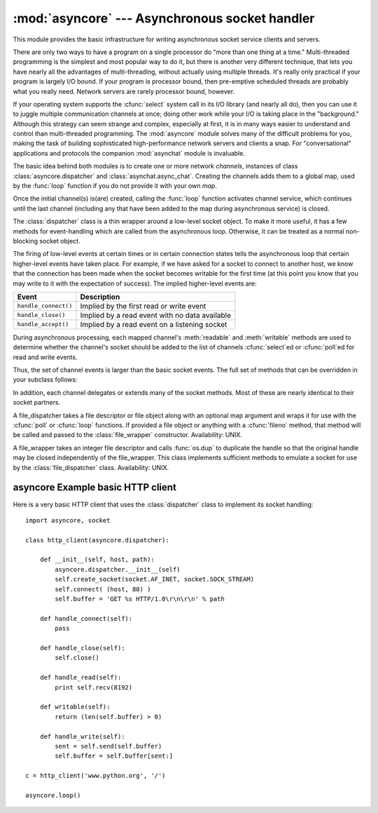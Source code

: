 
:mod:`asyncore` --- Asynchronous socket handler
===============================================

.. module:: asyncore
   :synopsis: A base class for developing asynchronous socket handling
              services.
.. moduleauthor:: Sam Rushing <rushing@nightmare.com>
.. sectionauthor:: Christopher Petrilli <petrilli@amber.org>
.. sectionauthor:: Steve Holden <sholden@holdenweb.com>
.. heavily adapted from original documentation by Sam Rushing


This module provides the basic infrastructure for writing asynchronous  socket
service clients and servers.

There are only two ways to have a program on a single processor do  "more than
one thing at a time." Multi-threaded programming is the  simplest and most
popular way to do it, but there is another very different technique, that lets
you have nearly all the advantages of  multi-threading, without actually using
multiple threads.  It's really  only practical if your program is largely I/O
bound.  If your program is processor bound, then pre-emptive scheduled threads
are probably what you really need.  Network servers are rarely processor
bound, however.

If your operating system supports the :cfunc:`select` system call in its I/O
library (and nearly all do), then you can use it to juggle multiple
communication channels at once; doing other work while your I/O is taking
place in the "background."  Although this strategy can seem strange and
complex, especially at first, it is in many ways easier to understand and
control than multi-threaded programming.  The :mod:`asyncore` module solves
many of the difficult problems for you, making the task of building
sophisticated high-performance network servers and clients a snap.  For
"conversational" applications and protocols the companion :mod:`asynchat`
module is invaluable.

The basic idea behind both modules is to create one or more network
*channels*, instances of class :class:`asyncore.dispatcher` and
:class:`asynchat.async_chat`.  Creating the channels adds them to a global
map, used by the :func:`loop` function if you do not provide it with your own
*map*.

Once the initial channel(s) is(are) created, calling the :func:`loop` function
activates channel service, which continues until the last channel (including
any that have been added to the map during asynchronous service) is closed.


.. function:: loop([timeout[, use_poll[, map[,count]]]])

   Enter a polling loop that terminates after count passes or all open
   channels have been closed.  All arguments are optional.  The *count*
   parameter defaults to None, resulting in the loop terminating only when all
   channels have been closed.  The *timeout* argument sets the timeout
   parameter for the appropriate :func:`select` or :func:`poll` call, measured
   in seconds; the default is 30 seconds.  The *use_poll* parameter, if true,
   indicates that :func:`poll` should be used in preference to :func:`select`
   (the default is ``False``).

   The *map* parameter is a dictionary whose items are the channels to watch.
   As channels are closed they are deleted from their map.  If *map* is
   omitted, a global map is used. Channels (instances of
   :class:`asyncore.dispatcher`, :class:`asynchat.async_chat` and subclasses
   thereof) can freely be mixed in the map.


.. class:: dispatcher()

   The :class:`dispatcher` class is a thin wrapper around a low-level socket
   object. To make it more useful, it has a few methods for event-handling
   which are called from the asynchronous loop.   Otherwise, it can be treated
   as a normal non-blocking socket object.

   The firing of low-level events at certain times or in certain connection
   states tells the asynchronous loop that certain higher-level events have
   taken place.  For example, if we have asked for a socket to connect to
   another host, we know that the connection has been made when the socket
   becomes writable for the first time (at this point you know that you may
   write to it with the expectation of success).  The implied higher-level
   events are:

   +----------------------+----------------------------------------+
   | Event                | Description                            |
   +======================+========================================+
   | ``handle_connect()`` | Implied by the first read or write     |
   |                      | event                                  |
   +----------------------+----------------------------------------+
   | ``handle_close()``   | Implied by a read event with no data   |
   |                      | available                              |
   +----------------------+----------------------------------------+
   | ``handle_accept()``  | Implied by a read event on a listening |
   |                      | socket                                 |
   +----------------------+----------------------------------------+

   During asynchronous processing, each mapped channel's :meth:`readable` and
   :meth:`writable` methods are used to determine whether the channel's socket
   should be added to the list of channels :cfunc:`select`\ ed or
   :cfunc:`poll`\ ed for read and write events.

   Thus, the set of channel events is larger than the basic socket events.  The
   full set of methods that can be overridden in your subclass follows:


   .. method:: handle_read()

      Called when the asynchronous loop detects that a :meth:`read` call on the
      channel's socket will succeed.


   .. method:: handle_write()

      Called when the asynchronous loop detects that a writable socket can be
      written.  Often this method will implement the necessary buffering for
      performance.  For example::

         def handle_write(self):
             sent = self.send(self.buffer)
             self.buffer = self.buffer[sent:]


   .. method:: handle_expt()

      Called when there is out of band (OOB) data for a socket connection.  This
      will almost never happen, as OOB is tenuously supported and rarely used.


   .. method:: handle_connect()

      Called when the active opener's socket actually makes a connection.  Might
      send a "welcome" banner, or initiate a protocol negotiation with the
      remote endpoint, for example.


   .. method:: handle_close()

      Called when the socket is closed.


   .. method:: handle_error()

      Called when an exception is raised and not otherwise handled.  The default
      version prints a condensed traceback.


   .. method:: handle_accept()

      Called on listening channels (passive openers) when a connection can be
      established with a new remote endpoint that has issued a :meth:`connect`
      call for the local endpoint.


   .. method:: readable()

      Called each time around the asynchronous loop to determine whether a
      channel's socket should be added to the list on which read events can
      occur.  The default method simply returns ``True``, indicating that by
      default, all channels will be interested in read events.


   .. method:: writable()

      Called each time around the asynchronous loop to determine whether a
      channel's socket should be added to the list on which write events can
      occur.  The default method simply returns ``True``, indicating that by
      default, all channels will be interested in write events.


   In addition, each channel delegates or extends many of the socket methods.
   Most of these are nearly identical to their socket partners.


   .. method:: create_socket(family, type)

      This is identical to the creation of a normal socket, and will use the
      same options for creation.  Refer to the :mod:`socket` documentation for
      information on creating sockets.


   .. method:: connect(address)

      As with the normal socket object, *address* is a tuple with the first
      element the host to connect to, and the second the port number.


   .. method:: send(data)

      Send *data* to the remote end-point of the socket.


   .. method:: recv(buffer_size)

      Read at most *buffer_size* bytes from the socket's remote end-point.  An
      empty string implies that the channel has been closed from the other end.


   .. method:: listen(backlog)

      Listen for connections made to the socket.  The *backlog* argument
      specifies the maximum number of queued connections and should be at least
      1; the maximum value is system-dependent (usually 5).


   .. method:: bind(address)

      Bind the socket to *address*.  The socket must not already be bound.  (The
      format of *address* depends on the address family --- refer to the
      :mod:`socket` documentation for more information.)  To mark
      the socket as re-usable (setting the :const:`SO_REUSEADDR` option), call
      the :class:`dispatcher` object's :meth:`set_reuse_addr` method.


   .. method:: accept()

      Accept a connection.  The socket must be bound to an address and listening
      for connections.  The return value is a pair ``(conn, address)`` where
      *conn* is a *new* socket object usable to send and receive data on the
      connection, and *address* is the address bound to the socket on the other
      end of the connection.


   .. method:: close()

      Close the socket.  All future operations on the socket object will fail.
      The remote end-point will receive no more data (after queued data is
      flushed).  Sockets are automatically closed when they are
      garbage-collected.

.. class:: file_dispatcher()

   A file_dispatcher takes a file descriptor or file object along with an
   optional map argument and wraps it for use with the :cfunc:`poll` or
   :cfunc:`loop` functions.  If provided a file object or anything with a
   :cfunc:`fileno` method, that method will be called and passed to the
   :class:`file_wrapper` constructor.  Availability: UNIX.

.. class:: file_wrapper()

   A file_wrapper takes an integer file descriptor and calls :func:`os.dup` to
   duplicate the handle so that the original handle may be closed independently
   of the file_wrapper.  This class implements sufficient methods to emulate a
   socket for use by the :class:`file_dispatcher` class.  Availability: UNIX.


.. _asyncore-example:

asyncore Example basic HTTP client
----------------------------------

Here is a very basic HTTP client that uses the :class:`dispatcher` class to
implement its socket handling::

   import asyncore, socket

   class http_client(asyncore.dispatcher):

       def __init__(self, host, path):
           asyncore.dispatcher.__init__(self)
           self.create_socket(socket.AF_INET, socket.SOCK_STREAM)
           self.connect( (host, 80) )
           self.buffer = 'GET %s HTTP/1.0\r\n\r\n' % path

       def handle_connect(self):
           pass

       def handle_close(self):
           self.close()

       def handle_read(self):
           print self.recv(8192)

       def writable(self):
           return (len(self.buffer) > 0)

       def handle_write(self):
           sent = self.send(self.buffer)
           self.buffer = self.buffer[sent:]

   c = http_client('www.python.org', '/')

   asyncore.loop()
